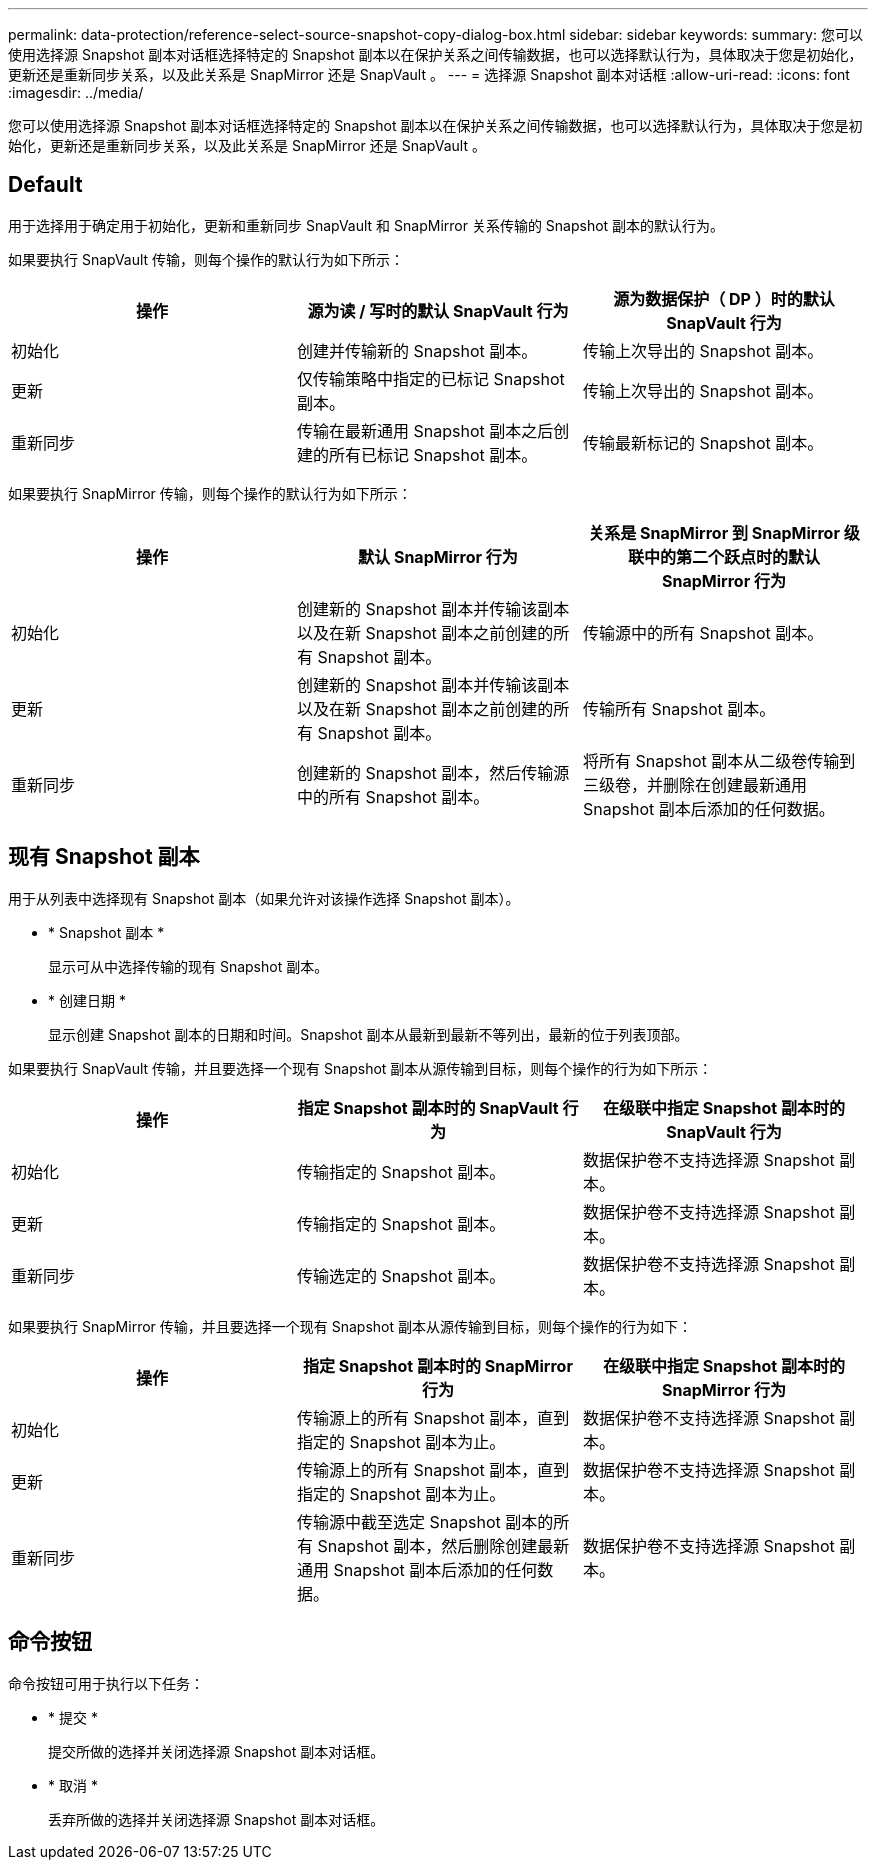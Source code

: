 ---
permalink: data-protection/reference-select-source-snapshot-copy-dialog-box.html 
sidebar: sidebar 
keywords:  
summary: 您可以使用选择源 Snapshot 副本对话框选择特定的 Snapshot 副本以在保护关系之间传输数据，也可以选择默认行为，具体取决于您是初始化，更新还是重新同步关系，以及此关系是 SnapMirror 还是 SnapVault 。 
---
= 选择源 Snapshot 副本对话框
:allow-uri-read: 
:icons: font
:imagesdir: ../media/


[role="lead"]
您可以使用选择源 Snapshot 副本对话框选择特定的 Snapshot 副本以在保护关系之间传输数据，也可以选择默认行为，具体取决于您是初始化，更新还是重新同步关系，以及此关系是 SnapMirror 还是 SnapVault 。



== Default

用于选择用于确定用于初始化，更新和重新同步 SnapVault 和 SnapMirror 关系传输的 Snapshot 副本的默认行为。

如果要执行 SnapVault 传输，则每个操作的默认行为如下所示：

[cols="3*"]
|===
| 操作 | 源为读 / 写时的默认 SnapVault 行为 | 源为数据保护（ DP ）时的默认 SnapVault 行为 


 a| 
初始化
 a| 
创建并传输新的 Snapshot 副本。
 a| 
传输上次导出的 Snapshot 副本。



 a| 
更新
 a| 
仅传输策略中指定的已标记 Snapshot 副本。
 a| 
传输上次导出的 Snapshot 副本。



 a| 
重新同步
 a| 
传输在最新通用 Snapshot 副本之后创建的所有已标记 Snapshot 副本。
 a| 
传输最新标记的 Snapshot 副本。

|===
如果要执行 SnapMirror 传输，则每个操作的默认行为如下所示：

[cols="3*"]
|===
| 操作 | 默认 SnapMirror 行为 | 关系是 SnapMirror 到 SnapMirror 级联中的第二个跃点时的默认 SnapMirror 行为 


 a| 
初始化
 a| 
创建新的 Snapshot 副本并传输该副本以及在新 Snapshot 副本之前创建的所有 Snapshot 副本。
 a| 
传输源中的所有 Snapshot 副本。



 a| 
更新
 a| 
创建新的 Snapshot 副本并传输该副本以及在新 Snapshot 副本之前创建的所有 Snapshot 副本。
 a| 
传输所有 Snapshot 副本。



 a| 
重新同步
 a| 
创建新的 Snapshot 副本，然后传输源中的所有 Snapshot 副本。
 a| 
将所有 Snapshot 副本从二级卷传输到三级卷，并删除在创建最新通用 Snapshot 副本后添加的任何数据。

|===


== 现有 Snapshot 副本

用于从列表中选择现有 Snapshot 副本（如果允许对该操作选择 Snapshot 副本）。

* * Snapshot 副本 *
+
显示可从中选择传输的现有 Snapshot 副本。

* * 创建日期 *
+
显示创建 Snapshot 副本的日期和时间。Snapshot 副本从最新到最新不等列出，最新的位于列表顶部。



如果要执行 SnapVault 传输，并且要选择一个现有 Snapshot 副本从源传输到目标，则每个操作的行为如下所示：

[cols="3*"]
|===
| 操作 | 指定 Snapshot 副本时的 SnapVault 行为 | 在级联中指定 Snapshot 副本时的 SnapVault 行为 


 a| 
初始化
 a| 
传输指定的 Snapshot 副本。
 a| 
数据保护卷不支持选择源 Snapshot 副本。



 a| 
更新
 a| 
传输指定的 Snapshot 副本。
 a| 
数据保护卷不支持选择源 Snapshot 副本。



 a| 
重新同步
 a| 
传输选定的 Snapshot 副本。
 a| 
数据保护卷不支持选择源 Snapshot 副本。

|===
如果要执行 SnapMirror 传输，并且要选择一个现有 Snapshot 副本从源传输到目标，则每个操作的行为如下：

[cols="3*"]
|===
| 操作 | 指定 Snapshot 副本时的 SnapMirror 行为 | 在级联中指定 Snapshot 副本时的 SnapMirror 行为 


 a| 
初始化
 a| 
传输源上的所有 Snapshot 副本，直到指定的 Snapshot 副本为止。
 a| 
数据保护卷不支持选择源 Snapshot 副本。



 a| 
更新
 a| 
传输源上的所有 Snapshot 副本，直到指定的 Snapshot 副本为止。
 a| 
数据保护卷不支持选择源 Snapshot 副本。



 a| 
重新同步
 a| 
传输源中截至选定 Snapshot 副本的所有 Snapshot 副本，然后删除创建最新通用 Snapshot 副本后添加的任何数据。
 a| 
数据保护卷不支持选择源 Snapshot 副本。

|===


== 命令按钮

命令按钮可用于执行以下任务：

* * 提交 *
+
提交所做的选择并关闭选择源 Snapshot 副本对话框。

* * 取消 *
+
丢弃所做的选择并关闭选择源 Snapshot 副本对话框。


